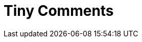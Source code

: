 = Tiny Comments
:description: This section lists the premium plugins provided by Tiny.
:description_short: The TinyMCE Comments plugin
:title_nav: Comments
:type: folder
